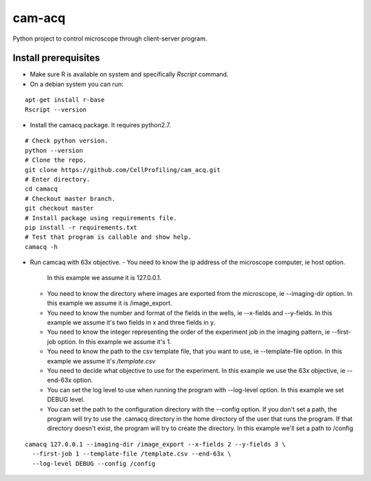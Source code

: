cam-acq |Build Status| |license-badge|
======================================

Python project to control microscope through client-server program.

Install prerequisites
---------------------
- Make sure R is available on system and specifically `Rscript` command.
- On a debian system you can run:

::

  apt-get install r-base
  Rscript --version

- Install the camacq package. It requires python2.7.

::

  # Check python version.
  python --version
  # Clone the repo.
  git clone https://github.com/CellProfiling/cam_acq.git
  # Enter directory.
  cd camacq
  # Checkout master branch.
  git checkout master
  # Install package using requirements file.
  pip install -r requirements.txt
  # Test that program is callable and show help.
  camacq -h

- Run camcaq with 63x objective.
  - You need to know the ip address of the microscope computer, ie host option.
    In this example we assume it is 127.0.0.1.
  - You need to know the directory where images are exported from the microscope, ie  --imaging-dir option.
    In this example we assume it is /image_export.
  - You need to know the number and format of the fields in the wells, ie --x-fields and --y-fields.
    In this example we assume it's two fields in x and three fields in y.
  - You need to know the integer representing the order of the experiment job in the imaging pattern, ie --first-job option.
    In this example we assume it's 1.
  - You need to know the path to the csv template file, that you want to use, ie --template-file option.
    In this example we assume it's `/template.csv`
  - You need to decide what objective to use for the experiment.
    In this example we use the 63x objective, ie --end-63x option.
  - You can set the log level to use when running the program with --log-level option.
    In this example we set DEBUG level.
  - You can set the path to the configuration directory with the --config option.
    If you don't set a path, the program will try to use the .camacq directory in the home directory of the user that runs the program.
    If that directory doesn't exist, the program will try to create the directory. In this example we'll set a path to /config

::

  camacq 127.0.0.1 --imaging-dir /image_export --x-fields 2 --y-fields 3 \
    --first-job 1 --template-file /template.csv --end-63x \
    --log-level DEBUG --config /config

.. |license-badge| image:: http://img.shields.io/badge/license-GPLv3-blue.svg
   :target: https://www.gnu.org/copyleft/gpl.html

.. |Build Status| image:: https://travis-ci.org/CellProfiling/cam_acq.svg?branch=develop
   :target: https://travis-ci.org/CellProfiling/cam_acq
